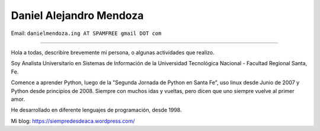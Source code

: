 
Daniel Alejandro Mendoza
--------------

Email: ``danielmendoza.ing AT SPAMFREE gmail DOT com``

-------------------------

Hola a todas, describire brevemente mi persona, o algunas actividades que realizo.
 
Soy Analista Universitario en Sistemas de Información de la Universidad Tecnológica Nacional - Facultad Regional Santa, Fe.
 
Comence a aprender Python, luego de la "Segunda Jornada de Python en Santa Fe", uso linux desde Junio de 2007 y Python desde principios de 2008. Siempre con muchos idas y vueltas, pero dicen que uno siempre vuelve al primer amor.

He desarrollado en diferente lenguajes de programación, desde 1998.

Mi blog: https://siempredesdeaca.wordpress.com/

.. ############################################################################


